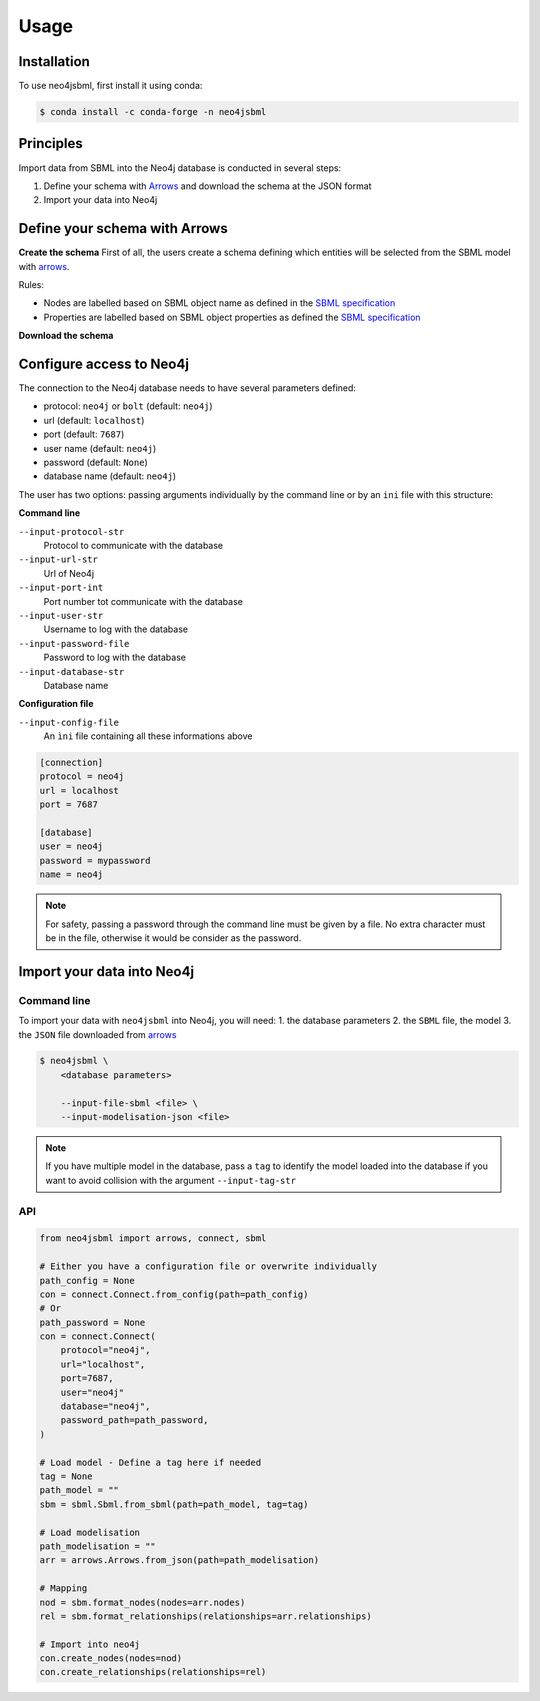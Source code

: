 Usage
=====

Installation
------------

To use neo4jsbml, first install it using conda:

.. code-block:: console

   $ conda install -c conda-forge -n neo4jsbml

Principles
----------

Import data from SBML into the Neo4j database is conducted in several steps:

1. Define your schema with `Arrows <https://arrows.app>`_ and download the schema at the JSON format
2. Import your data into Neo4j


Define your schema with Arrows
------------------------------

**Create the schema**
First of all, the users create a schema defining which entities will be selected from the SBML model with `arrows <https://arrows.app>`_.

Rules:

* Nodes are labelled based on SBML object name as defined in the `SBML specification <https://sbml.org>`_
* Properties are labelled based on SBML object properties as defined the `SBML specification <https://sbml.org>`_

**Download the schema**

.. figure:: _static/arrows.dwl.png
    :align: center


Configure access to Neo4j
-------------------------

The connection to the Neo4j database needs to have several parameters defined:

* protocol: ``neo4j`` or ``bolt`` (default: ``neo4j``)
* url (default: ``localhost``)
* port (default: ``7687``)
* user name (default: ``neo4j``)
* password (default: ``None``)
* database name (default: ``neo4j``)

The user has two options: passing arguments individually by the command line or by an ``ini`` file with this structure:

**Command line**

``--input-protocol-str``
    Protocol to communicate with the database

``--input-url-str``
    Url of Neo4j

``--input-port-int``
    Port number tot communicate with the database

``--input-user-str``
    Username to log with the database

``--input-password-file``
    Password to log with the database

``--input-database-str``
    Database name

**Configuration file**

``--input-config-file``
    An ``ìni`` file containing all these informations above

.. code-block:: text

    [connection]
    protocol = neo4j
    url = localhost
    port = 7687

    [database]
    user = neo4j
    password = mypassword
    name = neo4j

.. note::
    For safety, passing a password through the command line must be given by a file.
    No extra character must be in the file, otherwise it would be consider as the password.

Import your data into Neo4j
---------------------------

Command line
~~~~~~~~~~~~
To import your data with ``neo4jsbml`` into Neo4j, you will need:
1. the database parameters
2. the ``SBML`` file, the model
3. the ``JSON`` file downloaded from `arrows <https://arrows.app>`_

.. code-block:: console

    $ neo4jsbml \
        <database parameters>

        --input-file-sbml <file> \
        --input-modelisation-json <file>

.. note::
    If you have multiple model in the database, pass a ``tag`` to identify the model loaded into the database if you want to avoid collision with the argument ``--input-tag-str``

API
~~~
.. code-block:: console

    from neo4jsbml import arrows, connect, sbml

    # Either you have a configuration file or overwrite individually
    path_config = None
    con = connect.Connect.from_config(path=path_config)
    # Or
    path_password = None
    con = connect.Connect(
        protocol="neo4j",
        url="localhost",
        port=7687,
        user="neo4j"
        database="neo4j",
        password_path=path_password,
    )

    # Load model - Define a tag here if needed
    tag = None
    path_model = ""
    sbm = sbml.Sbml.from_sbml(path=path_model, tag=tag)

    # Load modelisation
    path_modelisation = ""
    arr = arrows.Arrows.from_json(path=path_modelisation)

    # Mapping
    nod = sbm.format_nodes(nodes=arr.nodes)
    rel = sbm.format_relationships(relationships=arr.relationships)

    # Import into neo4j
    con.create_nodes(nodes=nod)
    con.create_relationships(relationships=rel)
